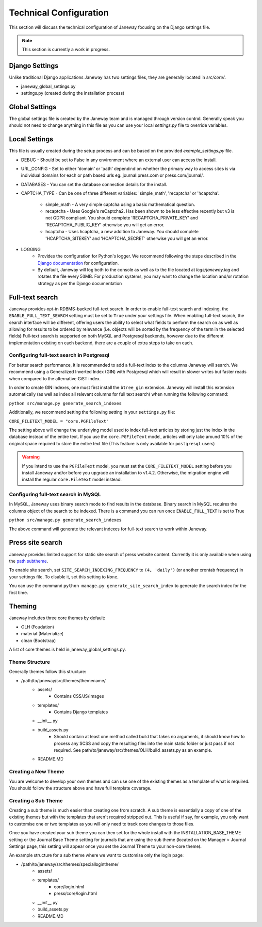 Technical Configuration
=======================

This section will discuss the technical configuration of Janeway focusing on the Django settings file. 

.. note:: This section is currently a work in progress.


Django Settings
---------------
Unlike traditional Django applications Janeway has two settings files, they are generally located in `src/core/`.

- janeway_global_settings.py
- settings.py (created during the installation process)

Global Settings
---------------
The global settings file is created by the Janeway team and is managed through version control. Generally speak you should not need to change anything in this file as you can use your local `settings.py` file to override variables.

Local Settings
--------------
This file is usually created during the setup process and can be based on the provided `example_settings.py` file.

- DEBUG
  - Should be set to False in any environment where an external user can access the install.
- URL_CONFIG
  - Set to either 'domain' or 'path' dependind on whether the primary way to access sites is via individual domains for each or path based urls eg. journal.press.com or press.com/journal/.
- DATABASES
  - You can set the database connection details for the install.
- CAPTCHA_TYPE
  - Can be one of three different variables: 'simple_math', 'recaptcha' or 'hcaptcha'.
    - simple_math
      - A very simple captcha using a basic mathematical question.
    - recaptcha
      - Uses Google's reCaptcha2. Has been shown to be less effective recently but v3 is not GDPR compliant. You should complete 'RECAPTCHA_PRIVATE_KEY' and 'RECAPTCHA_PUBLIC_KEY' otherwise you will get an error.
    - hcaptcha
      - Uses hcaptcha, a new addition to Janeway. You should complete 'HCAPTCHA_SITEKEY' and 'HCAPTCHA_SECRET' otherwise you will get an error.
- LOGGING
    - Provides the configuration for Python's logger. We recommend following the steps described in the `Django documentation <https://docs.djangoproject.com/en/1.11/topics/logging/>`_ for configuration.
    - By default, Janeway will log both to the console as well as to the file located at `logs/janeway.log` and rotates the file every 50MB. For production systems, you may want to change the location and/or rotation strategy as per the Django documentation


Full-text search
----------------

Janeway provides opt-in RDBMS-backed full-text search. In order to enable full-text search and indexing, the ``ENABLE_FULL_TEXT_SEARCH`` setting must be set to ``True`` under your settings file.
When enabling full-text search, the search interface will be different, offering users the ability to select what fields to perform the search on as well as allowing for results to be ordered by relevance 
(i.e. objects will be sorted by the frequency of the term in the selected fields)
Full-text search is supported on both MySQL and Postgresql backends, however due to the different implementation existing on each backend, there are a couple of extra steps to take on each.

Configuring full-text search in Postgresql
~~~~~~~~~~~~~~~~~~~~~~~~~~~~~~~~~~~~~~~~~~

For better search performance, it is recommended to add a full-text index to the columns Janeway will search.
We recommend using a Generalized Inverted Index (GIN) with Postgresql which will result in slower writes but faster reads when compared to the alternative GiST index.

In order to create GIN indexes, one must first install the ``btree_gin`` extension. Janeway will install this extension automatically (as well as index all relevant columns for full text search) when running the
following command:

``python src/manage.py generate_search_indexes``

Additionally, we recommend setting the following setting in your ``settings.py`` file:

``CORE_FILETEXT_MODEL = "core.PGFileText"``

The setting above will change the underlying model used to index full-text articles by storing just the index in the database
instead of the entire text. If you use the ``core.PGFileText`` model, articles will only take around 10% of the original space required to store
the entire text file (This feature is only available for ``postgresql`` users)

.. warning::
    If you intend to use the ``PGFileText`` model, you must set the ``CORE_FILETEXT_MODEL`` setting before you install Janeway and/or before you
    upgrade an installation to v1.4.2. Otherwise, the migration engine will install the regular ``core.FileText`` model instead.

Configuring full-text search in MySQL
~~~~~~~~~~~~~~~~~~~~~~~~~~~~~~~~~~~~~

In MySQL, Janeway uses binary search mode to find results in the database. Binary search in MySQL requires the columns object of the search to be indexed.
There is a command you can run once ``ENABLE_FULL_TEXT`` is set to True

``python src/manage.py generate_search_indexes``

The above command will generate the relevant indexes for full-text search to work within Janeway.


Press site search
-----------------

Janeway provides limited support for static site search of press website content. Currently it is only available when using the `path subtheme <https://github.com/BirkbeckCTP/path>`_.

To enable site search, set ``SITE_SEARCH_INDEXING_FREQUENCY`` to ``(4, 'daily')`` (or another crontab frequency) in your settings file. To disable it, set this setting to ``None``.

You can use the command ``python manage.py generate_site_search_index`` to generate the search index for the first time.

Theming
--------
Janeway includes three core themes by default:

- OLH (Foudation)
- material (Materialize)
- clean (Bootstrap)

A list of core themes is held in janeway_global_settings.py.

Theme Structure
~~~~~~~~~~~~~~~

Generally themes follow this structure:

- /path/to/janeway/src/themes/themename/
    - assets/
        - Contains CSS/JS/Images
    - templates/
        - Contains Django templates
    - __init__.py
    - build_assets.py
        - Should contain at least one method called build that takes no arguments, it should know how to process any SCSS and copy the resulting files into the main static folder or just pass if not required. See path/to/janeway/src/themes/OLH/build_assets.py as an example.
    - README.MD

Creating a New Theme
~~~~~~~~~~~~~~~~~~~~
You are welcome to develop your own themes and can use one of the existing themes as a template of what is required. You should follow the structure above and have full template coverage.

Creating a Sub Theme
~~~~~~~~~~~~~~~~~~~~
Creating a sub theme is much easier than creating one from scratch. A sub theme is essentially a copy of one of the existing themes but with the templates that aren't required stripped out. This is useful if say, for example, you only want to customise one or two templates as you will only need to track core changes to those files.

Once you have created your sub theme you can then set for the whole install with the INSTALLATION_BASE_THEME setting or the Journal Base Theme setting for journals that are using the sub theme (located on the Manager > Journal Settings page, this setting will appear once you set the Journal Theme to your non-core theme).

An example structure for a sub theme where we want to customise only the login page:

- /path/to/janeway/src/themes/speciallogintheme/
    - assets/
    - templates/
        - core/login.html
        - press/core/login.html
    - __init__.py
    - build_assets.py
    - README.MD
